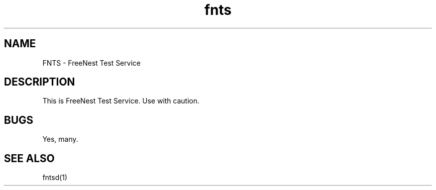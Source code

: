 .TH fnts 1
.SH NAME
FNTS - FreeNest Test Service
.SH DESCRIPTION
This is FreeNest Test Service. Use with caution.
.SH BUGS
Yes, many.
.SH SEE ALSO
fntsd(1)
